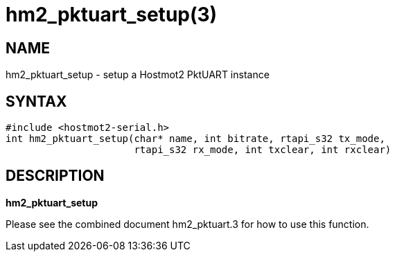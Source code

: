 = hm2_pktuart_setup(3)

== NAME

hm2_pktuart_setup - setup a Hostmot2 PktUART instance

== SYNTAX

[source,c]
----
#include <hostmot2-serial.h>
int hm2_pktuart_setup(char* name, int bitrate, rtapi_s32 tx_mode,
                      rtapi_s32 rx_mode, int txclear, int rxclear)
----

== DESCRIPTION

*hm2_pktuart_setup*

Please see the combined document hm2_pktuart.3 for how to use this function.
